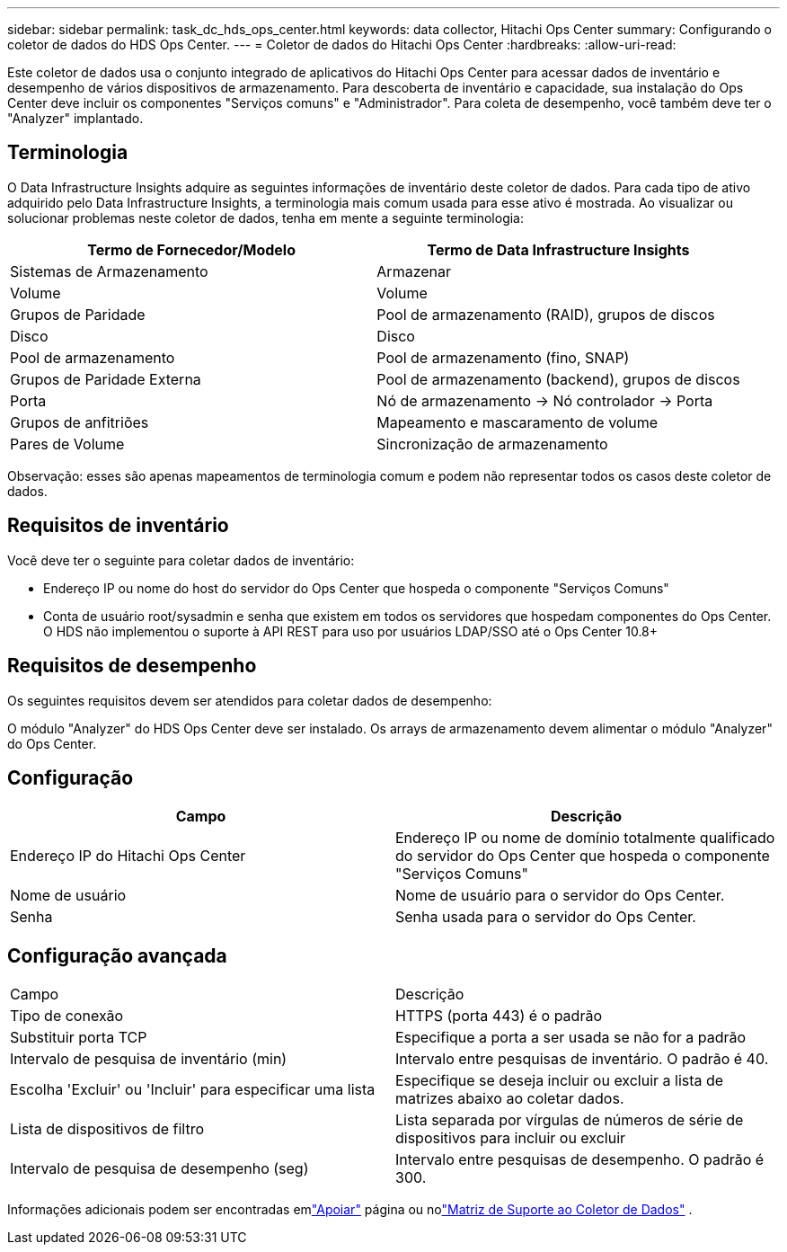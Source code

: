 ---
sidebar: sidebar 
permalink: task_dc_hds_ops_center.html 
keywords: data collector, Hitachi Ops Center 
summary: Configurando o coletor de dados do HDS Ops Center. 
---
= Coletor de dados do Hitachi Ops Center
:hardbreaks:
:allow-uri-read: 


[role="lead"]
Este coletor de dados usa o conjunto integrado de aplicativos do Hitachi Ops Center para acessar dados de inventário e desempenho de vários dispositivos de armazenamento.  Para descoberta de inventário e capacidade, sua instalação do Ops Center deve incluir os componentes "Serviços comuns" e "Administrador".  Para coleta de desempenho, você também deve ter o "Analyzer" implantado.



== Terminologia

O Data Infrastructure Insights adquire as seguintes informações de inventário deste coletor de dados.  Para cada tipo de ativo adquirido pelo Data Infrastructure Insights, a terminologia mais comum usada para esse ativo é mostrada.  Ao visualizar ou solucionar problemas neste coletor de dados, tenha em mente a seguinte terminologia:

[cols="2*"]
|===
| Termo de Fornecedor/Modelo | Termo de Data Infrastructure Insights 


| Sistemas de Armazenamento | Armazenar 


| Volume | Volume 


| Grupos de Paridade | Pool de armazenamento (RAID), grupos de discos 


| Disco | Disco 


| Pool de armazenamento | Pool de armazenamento (fino, SNAP) 


| Grupos de Paridade Externa | Pool de armazenamento (backend), grupos de discos 


| Porta | Nó de armazenamento → Nó controlador → Porta 


| Grupos de anfitriões | Mapeamento e mascaramento de volume 


| Pares de Volume | Sincronização de armazenamento 
|===
Observação: esses são apenas mapeamentos de terminologia comum e podem não representar todos os casos deste coletor de dados.



== Requisitos de inventário

Você deve ter o seguinte para coletar dados de inventário:

* Endereço IP ou nome do host do servidor do Ops Center que hospeda o componente "Serviços Comuns"
* Conta de usuário root/sysadmin e senha que existem em todos os servidores que hospedam componentes do Ops Center.  O HDS não implementou o suporte à API REST para uso por usuários LDAP/SSO até o Ops Center 10.8+




== Requisitos de desempenho

Os seguintes requisitos devem ser atendidos para coletar dados de desempenho:

O módulo "Analyzer" do HDS Ops Center deve ser instalado. Os arrays de armazenamento devem alimentar o módulo "Analyzer" do Ops Center.



== Configuração

[cols="2*"]
|===
| Campo | Descrição 


| Endereço IP do Hitachi Ops Center | Endereço IP ou nome de domínio totalmente qualificado do servidor do Ops Center que hospeda o componente "Serviços Comuns" 


| Nome de usuário | Nome de usuário para o servidor do Ops Center. 


| Senha | Senha usada para o servidor do Ops Center. 
|===


== Configuração avançada

|===


| Campo | Descrição 


| Tipo de conexão | HTTPS (porta 443) é o padrão 


| Substituir porta TCP | Especifique a porta a ser usada se não for a padrão 


| Intervalo de pesquisa de inventário (min) | Intervalo entre pesquisas de inventário.  O padrão é 40. 


| Escolha 'Excluir' ou 'Incluir' para especificar uma lista | Especifique se deseja incluir ou excluir a lista de matrizes abaixo ao coletar dados. 


| Lista de dispositivos de filtro | Lista separada por vírgulas de números de série de dispositivos para incluir ou excluir 


| Intervalo de pesquisa de desempenho (seg) | Intervalo entre pesquisas de desempenho.  O padrão é 300. 
|===
Informações adicionais podem ser encontradas emlink:concept_requesting_support.html["Apoiar"] página ou nolink:reference_data_collector_support_matrix.html["Matriz de Suporte ao Coletor de Dados"] .
